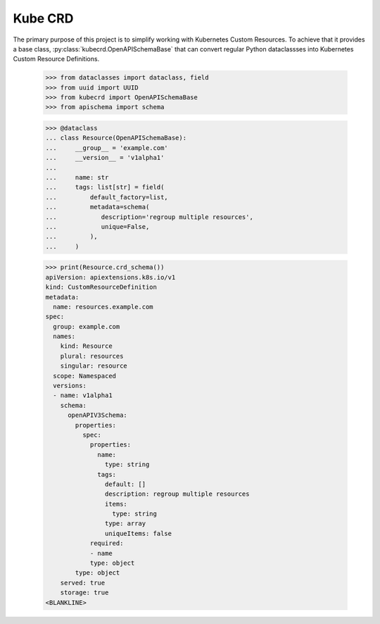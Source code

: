 ========
Kube CRD
========

The primary purpose of this project is to simplify working with Kubernetes
Custom Resources. To achieve that it provides a base class,
:py:class:`kubecrd.OpenAPISchemaBase` that can convert regular Python
dataclassses into Kubernetes Custom Resource Definitions.


  >>> from dataclasses import dataclass, field
  >>> from uuid import UUID
  >>> from kubecrd import OpenAPISchemaBase
  >>> from apischema import schema

  >>> @dataclass
  ... class Resource(OpenAPISchemaBase):
  ...     __group__ = 'example.com'
  ...     __version__ = 'v1alpha1'
  ...
  ...     name: str
  ...     tags: list[str] = field(
  ...         default_factory=list,
  ...         metadata=schema(
  ...            description='regroup multiple resources',
  ...            unique=False,
  ...         ),
  ...     )

  >>> print(Resource.crd_schema())
  apiVersion: apiextensions.k8s.io/v1
  kind: CustomResourceDefinition
  metadata:
    name: resources.example.com
  spec:
    group: example.com
    names:
      kind: Resource
      plural: resources
      singular: resource
    scope: Namespaced
    versions:
    - name: v1alpha1
      schema:
        openAPIV3Schema:
          properties:
            spec:
              properties:
                name:
                  type: string
                tags:
                  default: []
                  description: regroup multiple resources
                  items:
                    type: string
                  type: array
                  uniqueItems: false
              required:
              - name
              type: object
          type: object
      served: true
      storage: true
  <BLANKLINE>
